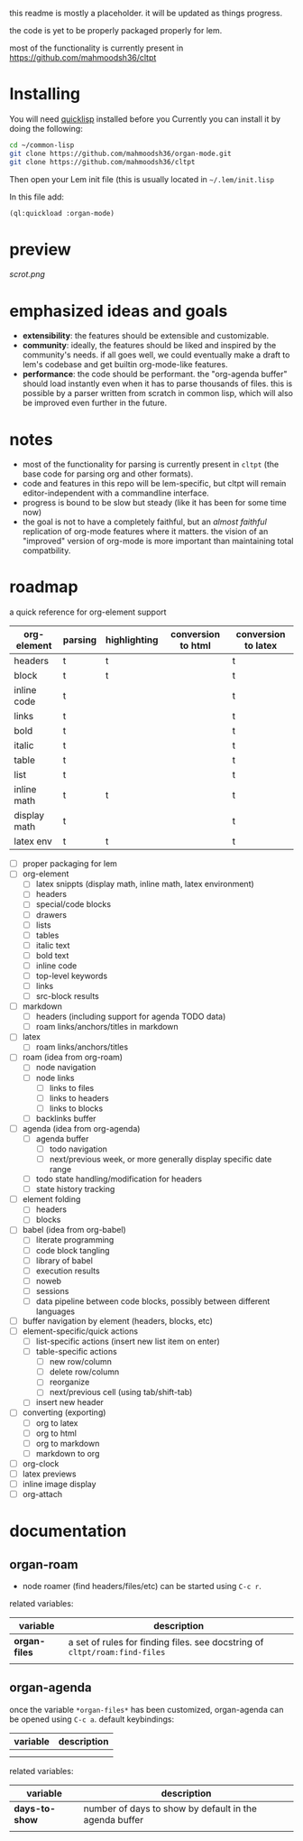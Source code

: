 this readme is mostly a placeholder. it will be updated as things progress.

the code is yet to be properly packaged properly for lem.

most of the functionality is currently present in https://github.com/mahmoodsh36/cltpt

* Installing

You will need [[https://www.quicklisp.org/beta/][quicklisp]] installed before you 
Currently you can install it by doing the following:

#+BEGIN_SRC bash
cd ~/common-lisp
git clone https://github.com/mahmoodsh36/organ-mode.git
git clone https://github.com/mahmoodsh36/cltpt
#+END_SRC

Then open your Lem init file (this is usually located in =~/.lem/init.lisp=

In this file add:

#+BEGIN_SRC lisp
(ql:quickload :organ-mode)
#+END_SRC

* preview

[[scrot.png]]

* emphasized ideas and goals

- *extensibility*: the features should be extensible and customizable.
- *community*: ideally, the features should be liked and inspired by the community's needs. if all goes well, we could eventually make a draft to lem's codebase and get builtin org-mode-like features.
- *performance*: the code should be performant. the "org-agenda buffer" should load instantly even when it has to parse thousands of files. this is possible by a parser written from scratch in common lisp, which will also be improved even further in the future.

* notes

- most of the functionality for parsing is currently present in ~cltpt~ (the base code for parsing org and other formats).
- code and features in this repo will be lem-specific, but cltpt will remain editor-independent with a commandline interface.
- progress is bound to be slow but steady (like it has been for some time now)
- the goal is not to have a completely faithful, but an /almost faithful/ replication of org-mode features where it matters. the vision of an "improved" version of org-mode is more important than maintaining total compatbility.

* roadmap

a quick reference for org-element support
| org-element  | parsing | highlighting | conversion to html | conversion to latex |
|--------------+---------+--------------+--------------------+---------------------|
| headers      | t       | t            |                    | t                   |
| block        | t       | t            |                    | t                   |
| inline code  | t       |              |                    | t                   |
| links        | t       |              |                    | t                   |
| bold         | t       |              |                    | t                   |
| italic       | t       |              |                    | t                   |
| table        | t       |              |                    | t                   |
| list         | t       |              |                    | t                   |
| inline math  | t       | t            |                    | t                   |
| display math | t       |              |                    | t                   |
| latex env    | t       | t            |                    | t                   |

- [ ] proper packaging for lem
- [ ] org-element
  - [ ] latex snippts (display math, inline math, latex environment)
  - [ ] headers
  - [ ] special/code blocks
  - [ ] drawers
  - [ ] lists
  - [ ] tables
  - [ ] italic text
  - [ ] bold text
  - [ ] inline code
  - [ ] top-level keywords
  - [ ] links
  - [ ] src-block results
- [ ] markdown
  - [ ] headers (including support for agenda TODO data)
  - [ ] roam links/anchors/titles in markdown
- [ ] latex
  - [ ] roam links/anchors/titles
- [ ] roam (idea from org-roam)
  - [ ] node navigation
  - [ ] node links
    - [ ] links to files
    - [ ] links to headers
    - [ ] links to blocks
  - [ ] backlinks buffer
- [ ] agenda (idea from org-agenda)
  - [ ] agenda buffer
    - [ ] todo navigation
    - [ ] next/previous week, or more generally display specific date range
  - [ ] todo state handling/modification for headers
  - [ ] state history tracking
- [ ] element folding
  - [ ] headers
  - [ ] blocks
- [ ] babel (idea from org-babel)
  - [ ] literate programming
  - [ ] code block tangling
  - [ ] library of babel
  - [ ] execution results
  - [ ] noweb
  - [ ] sessions
  - [ ] data pipeline between code blocks, possibly between different languages
- [ ] buffer navigation by element (headers, blocks, etc)
- [ ] element-specific/quick actions
  - [ ] list-specific actions (insert new list item on enter)
  - [ ] table-specific actions
    - [ ] new row/column
    - [ ] delete row/column
    - [ ] reorganize
    - [ ] next/previous cell (using tab/shift-tab)
  - [ ] insert new header
- [ ] converting (exporting)
  - [ ] org to latex
  - [ ] org to html
  - [ ] org to markdown
  - [ ] markdown to org
- [ ] org-clock
- [ ] latex previews
- [ ] inline image display
- [ ] org-attach

* documentation
** organ-roam
- node roamer (find headers/files/etc) can be started using ~C-c r~.
related variables:
| variable      | description                                                                |
|---------------+----------------------------------------------------------------------------|
| *organ-files* | a set of rules for finding files. see docstring of ~cltpt/roam:find-files~ |
|               |                                                                            |
** organ-agenda
once the variable ~*organ-files*~ has been customized, organ-agenda can be opened using ~C-c a~.
default keybindings:
| variable | description |
|----------+-------------|
|          |             |
|          |             |
related variables:
| variable       | description                                            |
|----------------+--------------------------------------------------------|
| *days-to-show* | number of days to show by default in the agenda buffer |
|                |                                                        |
